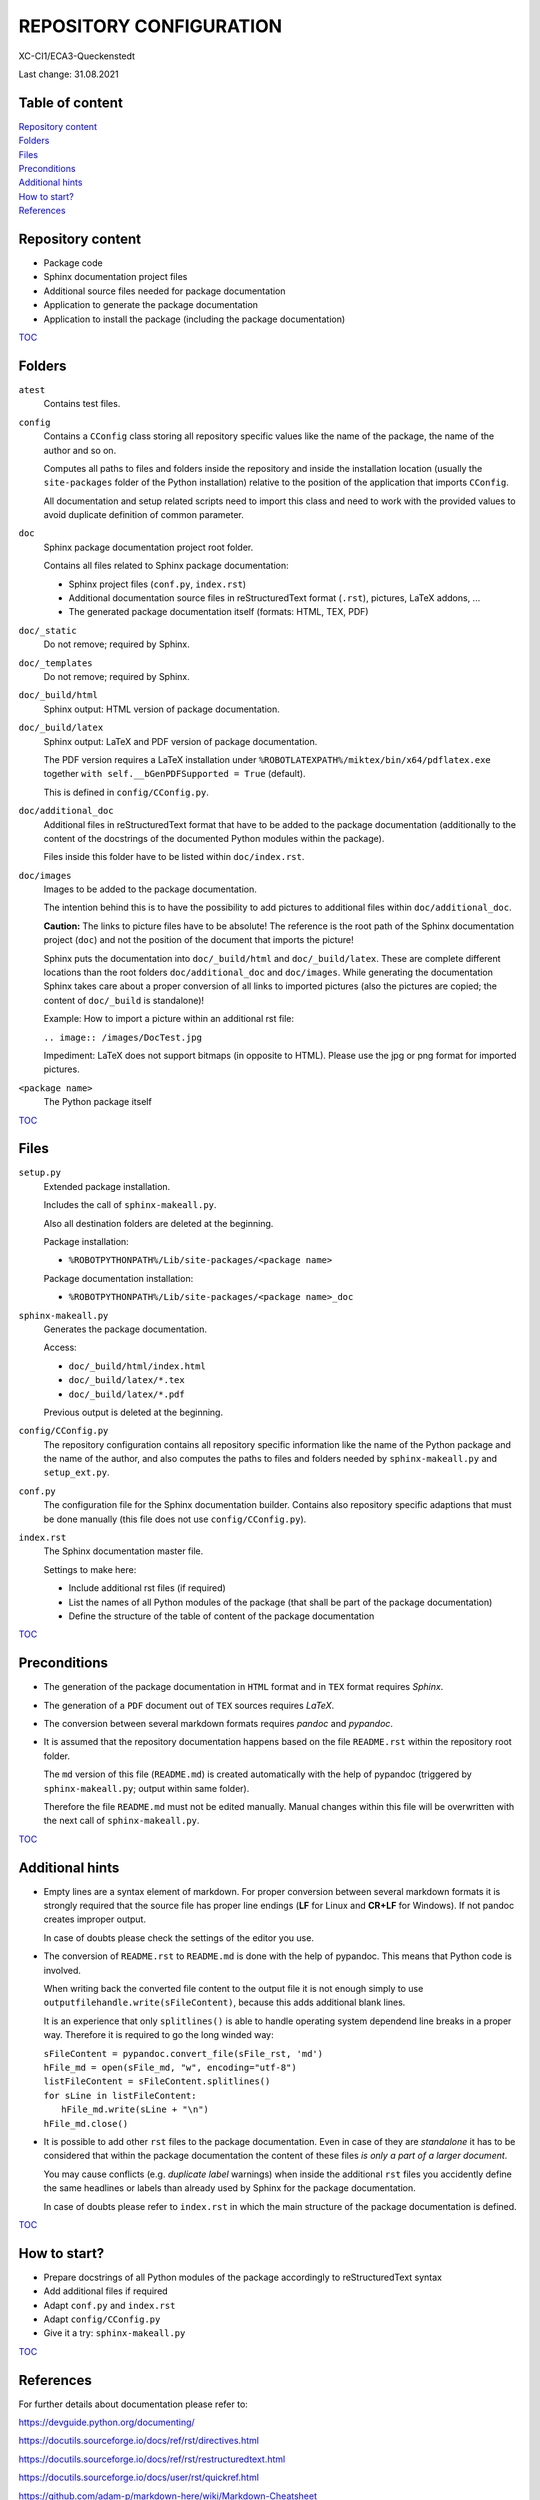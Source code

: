 .. Copyright 2020-2022 Robert Bosch Car Multimedia GmbH

   Licensed under the Apache License, Version 2.0 (the "License");
   you may not use this file except in compliance with the License.
   You may obtain a copy of the License at

   http://www.apache.org/licenses/LICENSE-2.0

   Unless required by applicable law or agreed to in writing, software
   distributed under the License is distributed on an "AS IS" BASIS,
   WITHOUT WARRANTIES OR CONDITIONS OF ANY KIND, either express or implied.
   See the License for the specific language governing permissions and
   limitations under the License.

REPOSITORY CONFIGURATION
========================

XC-CI1/ECA3-Queckenstedt

Last change: 31.08.2021

Table of content
----------------

| `Repository content`_
| `Folders`_
| `Files`_
| `Preconditions`_
| `Additional hints`_
| `How to start?`_
| `References`_

Repository content
------------------

* Package code
* Sphinx documentation project files
* Additional source files needed for package documentation
* Application to generate the package documentation
* Application to install the package (including the package documentation)

TOC_


Folders
-------

``atest``
  Contains test files.

``config``
  Contains a ``CConfig`` class storing all repository specific values like
  the name of the package, the name of the author and so on.

  Computes all paths to files and folders inside the repository and inside the
  installation location (usually the ``site-packages`` folder of the Python installation)
  relative to the position of the application that imports ``CConfig``.

  All documentation and setup related scripts need to import this class and need to work with the provided values
  to avoid duplicate definition of common parameter.

``doc``
  Sphinx package documentation project root folder.

  Contains all files related to Sphinx package documentation:

  * Sphinx project files (``conf.py``, ``index.rst``)
  * Additional documentation source files in reStructuredText format (``.rst``), pictures, LaTeX addons, ...
  * The generated package documentation itself (formats: HTML, TEX, PDF)

``doc/_static``
  Do not remove; required by Sphinx.

``doc/_templates``
  Do not remove; required by Sphinx.

``doc/_build/html``
  Sphinx output: HTML version of package documentation.

``doc/_build/latex``
  Sphinx output: LaTeX and PDF version of package documentation.

  The PDF version requires a LaTeX installation under ``%ROBOTLATEXPATH%/miktex/bin/x64/pdflatex.exe``
  together ``with self.__bGenPDFSupported = True`` (default).

  This is defined in ``config/CConfig.py``.

``doc/additional_doc``
  Additional files in reStructuredText format that have to be added to the package documentation
  (additionally to the content of the docstrings of the documented Python modules within the package).

  Files inside this folder have to be listed within ``doc/index.rst``.

``doc/images``
  Images to be added to the package documentation.

  The intention behind this is to have the possibility to add pictures to additional files within ``doc/additional_doc``.

  **Caution:** The links to picture files have to be absolute! The reference is the root path of the Sphinx documentation project (``doc``)
  and not the position of the document that imports the picture!

  Sphinx puts the documentation into ``doc/_build/html`` and ``doc/_build/latex``. These are complete different locations
  than the root folders ``doc/additional_doc`` and ``doc/images``. While generating the documentation Sphinx takes care about a proper conversion of
  all links to imported pictures (also the pictures are copied; the content of ``doc/_build`` is standalone)!

  Example: How to import a picture within an additional rst file:

  ``.. image:: /images/DocTest.jpg``

  Impediment: LaTeX does not support bitmaps (in opposite to HTML). Please use the jpg or png format for imported pictures.

``<package name>``
  The Python package itself

TOC_


Files
-----

``setup.py``
  Extended package installation.

  Includes the call of ``sphinx-makeall.py``.

  Also all destination folders are deleted at the beginning.

  Package installation:

  * ``%ROBOTPYTHONPATH%/Lib/site-packages/<package name>``

  Package documentation installation:

  * ``%ROBOTPYTHONPATH%/Lib/site-packages/<package name>_doc``

``sphinx-makeall.py``
  Generates the package documentation.

  Access:

  * ``doc/_build/html/index.html``
  * ``doc/_build/latex/*.tex``
  * ``doc/_build/latex/*.pdf``

  Previous output is deleted at the beginning.

``config/CConfig.py``
  The repository configuration contains all repository specific information like the name of the Python package and the name of the author,
  and also computes the paths to files and folders needed by ``sphinx-makeall.py`` and ``setup_ext.py``.

``conf.py``
  The configuration file for the Sphinx documentation builder. Contains also repository specific adaptions that must be done manually
  (this file does not use ``config/CConfig.py``).

``index.rst``
  The Sphinx documentation master file.

  Settings to make here:

  * Include additional rst files (if required)
  * List the names of all Python modules of the package (that shall be part of the package documentation)
  * Define the structure of the table of content of the package documentation

TOC_


Preconditions
-------------

* The generation of the package documentation in ``HTML`` format and in ``TEX`` format requires *Sphinx*.

* The generation of a ``PDF`` document out of ``TEX`` sources requires *LaTeX*.

* The conversion between several markdown formats requires *pandoc* and *pypandoc*.

* It is assumed that the repository documentation happens based on the file ``README.rst`` within the repository root folder.

  The ``md`` version of this file (``README.md``) is created automatically with the help of pypandoc (triggered by ``sphinx-makeall.py``;
  output within same folder).

  Therefore the file ``README.md`` must not be edited manually. Manual changes within this file will be overwritten
  with the next call of ``sphinx-makeall.py``.

TOC_


Additional hints
----------------

* Empty lines are a syntax element of markdown. For proper conversion between several markdown formats it is strongly required
  that the source file has proper line endings (**LF** for Linux and **CR+LF** for Windows). If not pandoc creates improper output.

  In case of doubts please check the settings of the editor you use.

* The conversion of ``README.rst`` to ``README.md`` is done with the help of pypandoc. This means that Python code is involved.

  When writing back the converted file content to the output file it is not enough simply to use ``outputfilehandle.write(sFileContent)``,
  because this adds additional blank lines.

  It is an experience that only ``splitlines()`` is able to handle operating system dependend line breaks in a proper way.
  Therefore it is required to go the long winded way:

  | ``sFileContent = pypandoc.convert_file(sFile_rst, 'md')``
  | ``hFile_md = open(sFile_md, "w", encoding="utf-8")``
  | ``listFileContent = sFileContent.splitlines()``
  | ``for sLine in listFileContent:``
  |     ``hFile_md.write(sLine + "\n")``
  | ``hFile_md.close()``
   
* It is possible to add other ``rst`` files to the package documentation. Even in case of they are *standalone* it has to be considered
  that within the package documentation the content of these files *is only a part of a larger document*.

  You may cause conflicts (e.g. *duplicate label* warnings) when inside the additional ``rst`` files you accidently define the same headlines
  or labels than already used by Sphinx for the package documentation.

  In case of doubts please refer to ``index.rst`` in which the main structure of the package documentation is defined.

TOC_


How to start?
-------------

* Prepare docstrings of all Python modules of the package accordingly to reStructuredText syntax
* Add additional files if required
* Adapt ``conf.py`` and ``index.rst``
* Adapt ``config/CConfig.py``
* Give it a try: ``sphinx-makeall.py``

TOC_


References
----------

For further details about documentation please refer to:

https://devguide.python.org/documenting/

https://docutils.sourceforge.io/docs/ref/rst/directives.html

https://docutils.sourceforge.io/docs/ref/rst/restructuredtext.html

https://docutils.sourceforge.io/docs/user/rst/quickref.html

https://github.com/adam-p/markdown-here/wiki/Markdown-Cheatsheet

https://www.markdownguide.org/basic-syntax/

https://www.sphinx-doc.org/en/master/usage/configuration.html

TOC_



.. _TOC: `Table of content`_
